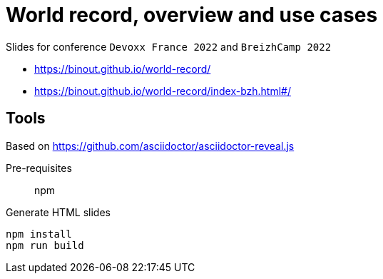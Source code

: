 = World record, overview and use cases

Slides for conference `Devoxx France 2022` and `BreizhCamp 2022`

* https://binout.github.io/world-record/
* https://binout.github.io/world-record/index-bzh.html#/

== Tools

Based on https://github.com/asciidoctor/asciidoctor-reveal.js

Pre-requisites:: npm

.Generate HTML slides
[source]
----
npm install
npm run build
----